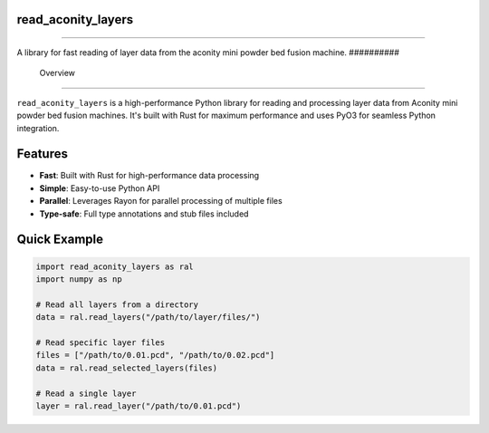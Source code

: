 #####################
 read_aconity_layers
#####################

.. image:: https://github.com/Cian-H/read_aconity_layers/workflows/CI/badge.svg
  :target: https://github.com/Cian-H/read_aconity_layers/actions/workflows/CI.yml

.. image:: https://github.com/Cian-H/read_aconity_layers/workflows/Python/badge.svg
  :target: https://github.com/Cian-H/read_aconity_layers/actions/workflows/Python.yml

.. image:: https://github.com/Cian-H/read_aconity_layers/workflows/Rust/badge.svg
  :target: https://github.com/Cian-H/read_aconity_layers/actions/workflows/Rust.yml

.. image:: https://img.shields.io/pypi/dm/read-aconity-layers.svg
  :target: https://pypi.python.org/pypi/read-aconity-layers

.. image:: https://img.shields.io/github/tag/Cian-H/read_aconity_layers.svg
  :target: https://github.com/Cian-H/read_aconity_layers/releases

.. image:: https://img.shields.io/github/license/Cian-H/read_aconity_layers.svg
  :target: https://github.com/Cian-H/read_aconity_layers/blob/main/LICENSE

.. image:: https://readthedocs.org/projects/read-aconity-layers/badge/?version=latest
  :target: https://read-aconity-layers.readthedocs.io/en/latest/?badge=latest

.. image:: https://coveralls.io/repos/github/Cian-H/read_aconity_layers/badge.svg?branch=main
  :target: https://coveralls.io/github/Cian-H/read_aconity_layers?branch=main


.. image:: https://img.shields.io/badge/code%20style-Ruff-D7FF64.svg
  :target: https://github.com/astral-sh/ruff

----

A library for fast reading of layer data from the aconity mini powder
bed fusion machine.
##########
 Overview
##########

``read_aconity_layers`` is a high-performance Python library for reading
and processing layer data from Aconity mini powder bed fusion machines.
It's built with Rust for maximum performance and uses PyO3 for seamless
Python integration.

##########
 Features
##########

-  **Fast**: Built with Rust for high-performance data processing
-  **Simple**: Easy-to-use Python API
-  **Parallel**: Leverages Rayon for parallel processing of multiple
   files
-  **Type-safe**: Full type annotations and stub files included

###############
 Quick Example
###############

.. code:: python

   import read_aconity_layers as ral
   import numpy as np

   # Read all layers from a directory
   data = ral.read_layers("/path/to/layer/files/")

   # Read specific layer files
   files = ["/path/to/0.01.pcd", "/path/to/0.02.pcd"]
   data = ral.read_selected_layers(files)

   # Read a single layer
   layer = ral.read_layer("/path/to/0.01.pcd")

